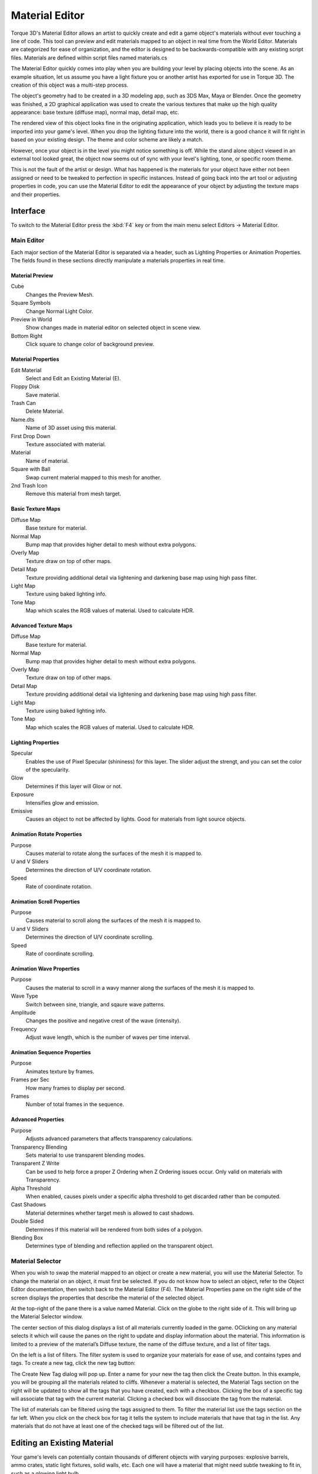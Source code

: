 Material Editor
===============

Torque 3D's Material Editor allows an artist to quickly create and edit a game object's materials without ever touching a line of code. This tool can preview and edit materials mapped to an object in real time from the World Editor. Materials are categorized for ease of organization, and the editor is designed to be backwards-compatible with any existing script files. Materials are defined within script files named materials.cs

The Material Editor quickly comes into play when you are building your level by placing objects into the scene. As an example situation, let us assume you have a light fixture you or another artist has exported for use in Torque 3D. The creation of this object was a multi-step process.

The object's geometry had to be created in a 3D modeling app, such as 3DS Max, Maya or Blender. Once the geometry was finished, a 2D graphical application was used to create the various textures that make up the high quality appearance: base texture (diffuse map), normal map, detail map, etc.

The rendered view of this object looks fine in the originating application, which leads you to believe it is ready to be imported into your game's level. When you drop the lighting fixture into the world, there is a good chance it will fit right in based on your existing design. The theme and color scheme are likely a match.

However, once your object is in the level you might notice something is off. While the stand alone object viewed in an external tool looked great, the object now seems out of sync with your level's lighting, tone, or specific room theme.

This is not the fault of the artist or design. What has happened is the materials for your object have either not been assigned or need to be tweaked to perfection in specific instances. Instead of going back into the art tool or adjusting properties in code, you can use the Material Editor to edit the appearance of your object by adjusting the texture maps and their properties.

Interface
---------

To switch to the Material Editor press the :kbd:`F4` key or from the main menu select Editors -> Material Editor.

.. image:: materialeditor/MaterialEditor.jpg

Main Editor
~~~~~~~~~~~

Each major section of the Material Editor is separated via a header, such as Lighting Properties or Animation Properties. The fields found in these sections directly manipulate a materials properties in real time.

Material Preview
++++++++++++++++

Cube
	Changes the Preview Mesh.

Square Symbols
	Change Normal Light Color.

Preview in World
	Show changes made in material editor on selected object in scene view.

Bottom Right
	Click square to change color of background preview.

Material Properties
+++++++++++++++++++

Edit Material
	Select and Edit an Existing Material (E).

Floppy Disk
	Save material.

Trash Can
	Delete Material.

Name.dts
	Name of 3D asset using this material.

First Drop Down
	Texture associated with material.

Material
	Name of material.

Square with Ball
	Swap current material mapped to this mesh for another.

2nd Trash Icon
	Remove this material from mesh target.

Basic Texture Maps
++++++++++++++++++

Diffuse Map
	Base texture for material.

Normal Map
	Bump map that provides higher detail to mesh without extra polygons.

Overly Map
	Texture draw on top of other maps.

Detail Map
	Texture providing additional detail via lightening and darkening base map using high pass filter.

Light Map
	Texture using baked lighting info.

Tone Map
	Map which scales the RGB values of material. Used to calculate HDR.

Advanced Texture Maps
+++++++++++++++++++++

Diffuse Map
	Base texture for material.

Normal Map
	Bump map that provides higher detail to mesh without extra polygons.

Overly Map
	Texture draw on top of other maps.

Detail Map
	Texture providing additional detail via lightening and darkening base map using high pass filter.

Light Map
	Texture using baked lighting info.

Tone Map
	Map which scales the RGB values of material. Used to calculate HDR.

Lighting Properties
+++++++++++++++++++

Specular
	Enables the use of Pixel Specular (shininess) for this layer. The slider adjust the strengt, and you can set the color of the specularity.

Glow
	Determines if this layer will Glow or not.

Exposure
	Intensifies glow and emission.

Emissive
	Causes an object to not be affected by lights. Good for materials from light source objects.

Animation Rotate Properties
+++++++++++++++++++++++++++

Purpose
	Causes material to rotate along the surfaces of the mesh it is mapped to.

U and V Sliders
	Determines the direction of U/V coordinate rotation.

Speed
	Rate of coordinate rotation.

Animation Scroll Properties
+++++++++++++++++++++++++++

Purpose
	Causes material to scroll along the surfaces of the mesh it is mapped to.

U and V Sliders
	Determines the direction of U/V coordinate scrolling.

Speed
	Rate of coordinate scrolling.

Animation Wave Properties
+++++++++++++++++++++++++

Purpose
	Causes the material to scroll in a wavy manner along the surfaces of the mesh it is mapped to.

Wave Type
	Switch between sine, triangle, and sqaure wave patterns.

Amplitude
	Changes the positive and negative crest of the wave (intensity).

Frequency
	Adjust wave length, which is the number of waves per time interval.

Animation Sequence Properties
+++++++++++++++++++++++++++++

Purpose
	Animates texture by frames.

Frames per Sec
	How many frames to display per second.

Frames
	Number of total frames in the sequence.

Advanced Properties
+++++++++++++++++++

Purpose
	Adjusts advanced parameters that affects transparency calculations.

Transparency Blending
	Sets material to use transparent blending modes.

Transparent Z Write
	Can be used to help force a proper Z Ordering when Z Ordering issues occur. Only valid on materials with Transparency.

Alpha Threshold
	When enabled, causes pixels under a specific alpha threshold to get discarded rather than be computed.

Cast Shadows
	Material determines whether target mesh is allowed to cast shadows.

Double Sided
	Determines if this material will be rendered from both sides of a polygon.

Blending Box
	Determines type of blending and reflection applied on the transparent object.

Material Selector
~~~~~~~~~~~~~~~~~

When you wish to swap the material mapped to an object or create a new material, you will use the Material Selector. To change the material on an object, it must first be selected. If you do not know how to select an object, refer to the Object Editor documentation, then switch back to the Material Editor (F4). The Material Properties pane on the right side of the screen displays the properties that describe the material of the selected object.

At the top-right of the pane there is a value named Material. Click on the globe   to the right side of it. This will bring up the Material Selector window.

.. image:: materialeditor/MaterialSelector.jpg

The center section of this dialog displays a list of all materials currently loaded in the game. OClicking on any material selects it which will cause the panes on the right to update and display information about the material. This information is limited to a preview of the material’s Diffuse texture, the name of the diffuse texture, and a list of filter tags.

On the left is a list of filters. The filter system is used to organize your materials for ease of use, and contains types and tags. To create a new tag, click the new tag button:

.. image:: materialeditor/CreateNewFilter.jpg

The Create New Tag dialog will pop up. Enter a name for your new the tag then click the Create button. In this example, you will be grouping all the materials related to cliffs. Whenever a material is selected, the Material Tags section on the right will be updated to show all the tags that you have created, each with a checkbox. Clicking the box of a specific tag will associate that tag with the current material. Clicking a checked box will dissociate the tag from the material.

The list of materials can be filtered using the tags assigned to them. To filter the material list use the tags section on the far left. When you click on the check box for tag it tells the system to include materials that have that tag in the list. Any materials that do not have at least one of the checked tags will be filtered out of the list.

Editing an Existing Material
----------------------------

Your game's levels can potentially contain thousands of different objects with varying purposes: explosive barrels, ammo crates, static light fixtures, solid walls, etc. Each one will have a material that might need subtle tweaking to fit in, such as a glowing light bulb.

In this example, you will adjust the properties of this bridge materials.

Remember that you can preview the changes in the scene as well as the preview box in the Material Editor. You will start by toggling the Specular property of the material used for the metal pipe. Without Specular enabled, an object will not have a shine and will thus appear flat.

.. image:: materialeditor/MatSpecOff.jpg

When the Specular property is enabled, the cube in the preview box will have a shiny appearance. In the scene, the metal will also be shinier due to the lighting reflection.

.. image:: materialeditor/MatSpecOn.jpg

Creating a New Material
-----------------------

While developing your game, you will most likely be using your own assets. When you add a model to the scene, it will be assigned the default “No Material” texture which serves as a warning to the designer that no material has been assigned to an object. This material is automatically used for all assets before they have a mapped materials.

.. image:: materialeditor/CubeAdded.jpg

If you have already created the textures for your object, creating and assigning a material is a simple process. Start by clicking the globe symbol next to the Material name box.

The Material Selector dialog will appear. Click the Create New Unmapped Material button found at the top right of the Material section’s header.

.. image:: materialeditor/CreateNewMaterial.jpg

A new material will be added to the list with a name similar to newMaterial_0. Click on the material to view it in the Diffuse Preview section.

Click the Select button to use that selected material for the object you are editing. After the Material Selector closes, you will be prompted to save any material changes that you may have made before entering the Material Selector. Do so if you wish to retain any changes that you made prior to creating the material.

Your new material will have replaced the material selection in the Material Properties pane back in the Material Editor and should now be displayed in the Material field. Type in the real name you want for your new material to be known by then press the Enter key. In this example, the name of the material is "boxxy."

Before editing anything else, click the Save Material button, represented by the floppy disk symbol to save the new material.

.. note:: 

	You MUST press the Enter key after typing the material name BEFORE clicking the Save Material button or the material will not be properly saved.

Now, scroll down to the Texture Maps section of the Material Editor. This is where you will be adding the actual texture files that define this new material. Click on the Diffuse Map preview or the Edit button in that section to open a file browser. Navigate to your diffuse texture, or sometimes referred to as the base texture. Select the file that you want to use as for this new material then click the Open button.

Your preview window and scene should immediately be updated to reflect the addition of your texture.

Repeat the process to add your Normal map. Click on the preview or edit button in the Normal Map section. When the file browser appears, select your normal map texture. Once again, your scene will be updated to reflect the changes that have been made to the material. Click the save button to retain these changes.

.. image:: materialeditor/NormalAdded.jpg

If you open the Material Selector again, you will notice your new material has been saved in the list. This material is now available to be assigned to any other meshes within the project without having to go through the whole process of redefining it again.
